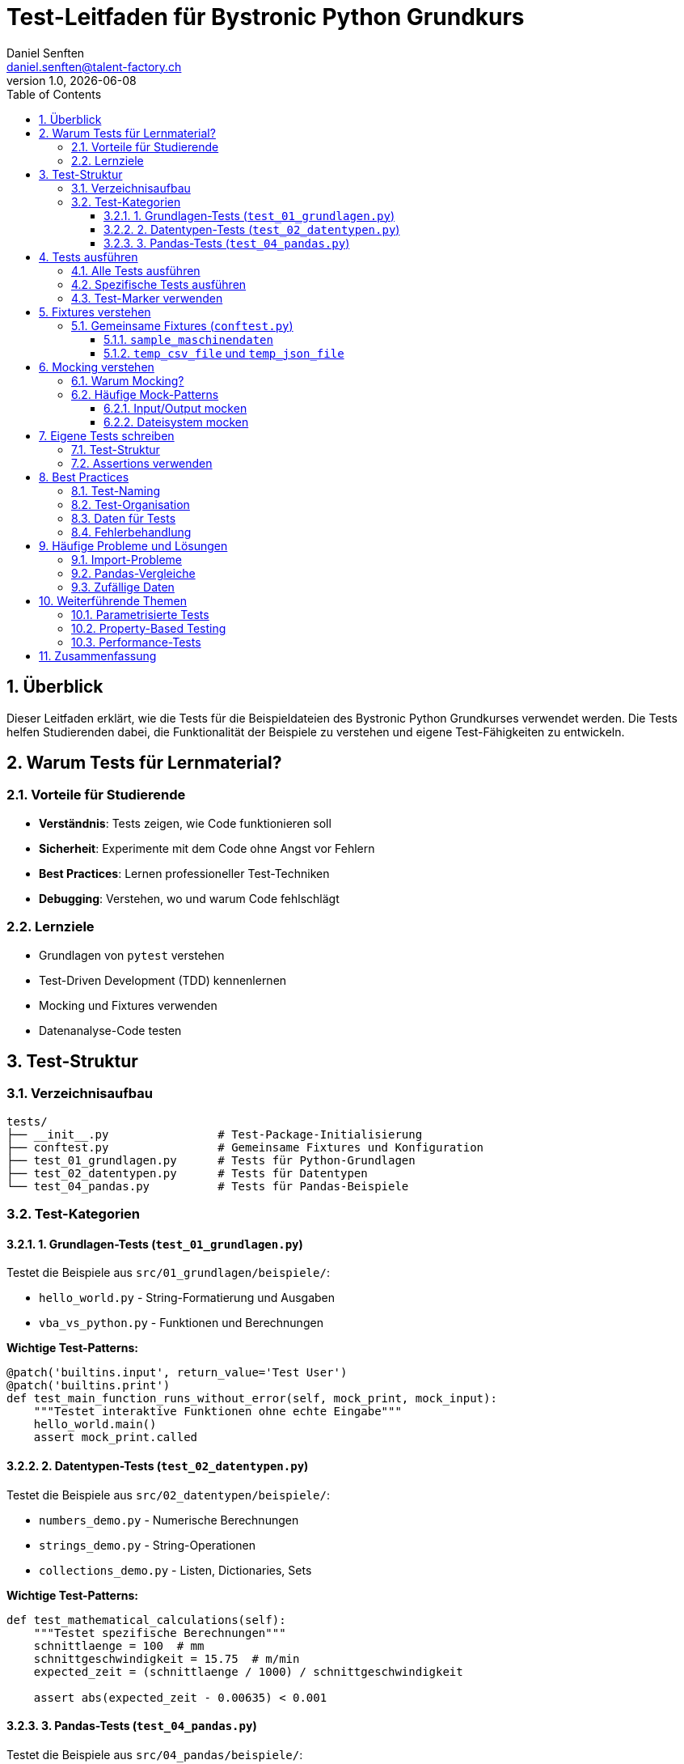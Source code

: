 = Test-Leitfaden für Bystronic Python Grundkurs
:author: Daniel Senften
:email: daniel.senften@talent-factory.ch
:revnumber: 1.0
:revdate: {docdate}
:toc: left
:toclevels: 3
:sectnums:
:source-highlighter: highlight.js
:icons: font
:experimental:

== Überblick

Dieser Leitfaden erklärt, wie die Tests für die Beispieldateien des Bystronic Python Grundkurses verwendet werden. Die Tests helfen Studierenden dabei, die Funktionalität der Beispiele zu verstehen und eigene Test-Fähigkeiten zu entwickeln.

== Warum Tests für Lernmaterial?

=== Vorteile für Studierende

* *Verständnis*: Tests zeigen, wie Code funktionieren soll
* *Sicherheit*: Experimente mit dem Code ohne Angst vor Fehlern
* *Best Practices*: Lernen professioneller Test-Techniken
* *Debugging*: Verstehen, wo und warum Code fehlschlägt

=== Lernziele

* Grundlagen von `pytest` verstehen
* Test-Driven Development (TDD) kennenlernen
* Mocking und Fixtures verwenden
* Datenanalyse-Code testen

== Test-Struktur

=== Verzeichnisaufbau

[source]
----
tests/
├── __init__.py                # Test-Package-Initialisierung
├── conftest.py                # Gemeinsame Fixtures und Konfiguration
├── test_01_grundlagen.py      # Tests für Python-Grundlagen
├── test_02_datentypen.py      # Tests für Datentypen
└── test_04_pandas.py          # Tests für Pandas-Beispiele
----

=== Test-Kategorien

==== 1. Grundlagen-Tests (`test_01_grundlagen.py`)

Testet die Beispiele aus `src/01_grundlagen/beispiele/`:

* `hello_world.py` - String-Formatierung und Ausgaben
* `vba_vs_python.py` - Funktionen und Berechnungen

*Wichtige Test-Patterns:*

[source,python]
----
@patch('builtins.input', return_value='Test User')
@patch('builtins.print')
def test_main_function_runs_without_error(self, mock_print, mock_input):
    """Testet interaktive Funktionen ohne echte Eingabe"""
    hello_world.main()
    assert mock_print.called
----

==== 2. Datentypen-Tests (`test_02_datentypen.py`)

Testet die Beispiele aus `src/02_datentypen/beispiele/`:

* `numbers_demo.py` - Numerische Berechnungen
* `strings_demo.py` - String-Operationen
* `collections_demo.py` - Listen, Dictionaries, Sets

*Wichtige Test-Patterns:*

[source,python]
----
def test_mathematical_calculations(self):
    """Testet spezifische Berechnungen"""
    schnittlaenge = 100  # mm
    schnittgeschwindigkeit = 15.75  # m/min
    expected_zeit = (schnittlaenge / 1000) / schnittgeschwindigkeit

    assert abs(expected_zeit - 0.00635) < 0.001
----

==== 3. Pandas-Tests (`test_04_pandas.py`)

Testet die Beispiele aus `src/04_pandas/beispiele/`:

* `dataframe_basics.py` - DataFrame-Grundlagen
* `data_import_export.py` - Datenimport/-export
* `data_cleaning.py` - Datenbereinigung
* `data_analysis.py` - Datenanalyse

*Wichtige Test-Patterns:*

[source,python]
----
def test_dataframe_operations(self):
    """Testet DataFrame-Operationen"""
    df = pd.DataFrame({
        "Maschine": ["Laser_01", "Laser_02"],
        "Produktionszeit_h": [2450.5, 1890.2]
    })

    filtered = df[df["Produktionszeit_h"] > 2000]
    assert len(filtered) == 1
----

== Tests ausführen

=== Alle Tests ausführen

[source,bash]
----
# Alle Tests
pytest

# Mit ausführlicher Ausgabe
pytest -v

# Mit Coverage-Report
pytest --cov=src --cov-report=html
----

=== Spezifische Tests ausführen

[source,bash]
----
# Nur Grundlagen-Tests
pytest tests/test_01_grundlagen.py

# Nur eine Test-Klasse
pytest tests/test_01_grundlagen.py::TestHelloWorld

# Nur eine Test-Methode
pytest tests/test_01_grundlagen.py::TestHelloWorld::test_main_function_exists
----

=== Test-Marker verwenden

[source,bash]
----
# Nur Pandas-Tests
pytest -m pandas

# Nur schnelle Tests (ohne langsame)
pytest -m "not slow"

# Integrationstests
pytest -m integration
----

== Fixtures verstehen

=== Gemeinsame Fixtures (`conftest.py`)

==== `sample_maschinendaten`

Stellt Beispiel-Maschinendaten zur Verfügung:

[source,python]
----
def test_with_sample_data(sample_maschinendaten):
    """Verwendet die Fixture für Testdaten"""
    df = pd.DataFrame(sample_maschinendaten)
    assert len(df) == 5
----

==== `temp_csv_file` und `temp_json_file`

Erstellen temporäre Dateien für Import/Export-Tests:

[source,python]
----
def test_csv_export(temp_csv_file, sample_dataframe):
    """Testet CSV-Export mit temporärer Datei"""
    sample_dataframe.to_csv(temp_csv_file, index=False)
    loaded = pd.read_csv(temp_csv_file)
    pd.testing.assert_frame_equal(sample_dataframe, loaded)
----

== Mocking verstehen

=== Warum Mocking?

* *Isolation*: Tests unabhängig von externen Faktoren
* *Kontrolle*: Vorhersagbare Eingaben und Ausgaben
* *Geschwindigkeit*: Keine echten Datei-/Netzwerk-Operationen

=== Häufige Mock-Patterns

==== Input/Output mocken

[source,python]
----
@patch('builtins.input', return_value='Testbenutzer')
@patch('builtins.print')
def test_interactive_function(mock_print, mock_input):
    my_function()
    assert mock_input.called
    assert mock_print.called
----

==== Dateisystem mocken

[source,python]
----
@patch('pandas.read_csv')
def test_data_loading(mock_read_csv):
    mock_read_csv.return_value = pd.DataFrame({'test': [1, 2, 3]})
    result = load_data('fake_file.csv')
    assert len(result) == 3
----

== Eigene Tests schreiben

=== Test-Struktur

[source,python]
----
class TestMeineKlasse:
    """Tests für MeineKlasse"""

    def test_funktion_existiert(self):
        """Testet, ob die Funktion existiert"""
        assert hasattr(mein_modul, 'meine_funktion')
        assert callable(mein_modul.meine_funktion)

    def test_funktion_logik(self):
        """Testet die Funktionslogik"""
        result = mein_modul.meine_funktion(input_wert)
        assert result == erwarteter_wert

    def test_edge_cases(self):
        """Testet Grenzfälle"""
        with pytest.raises(ValueError):
            mein_modul.meine_funktion(ungültiger_wert)
----

=== Assertions verwenden

[source,python]
----
# Grundlegende Assertions
assert wert == erwartet
assert wert is True
assert wert in liste
assert len(liste) == 3

# Numerische Vergleiche mit Toleranz
assert abs(result - expected) < 0.001

# Exception-Tests
with pytest.raises(ValueError):
    fehlerhafte_funktion()

# Pandas-spezifische Assertions
pd.testing.assert_frame_equal(df1, df2)
pd.testing.assert_series_equal(series1, series2)
----

== Best Practices

=== Test-Naming

* Beschreibende Namen: `test_berechnet_produktionszeit_korrekt`
* Konsistente Struktur: `test_<was_wird_getestet>`
* Klare Dokumentation in Docstrings

=== Test-Organisation

* Eine Test-Klasse pro zu testende Klasse/Modul
* Logische Gruppierung verwandter Tests
* Setup und Teardown in Fixtures

=== Daten für Tests

* Kleine, fokussierte Testdaten verwenden
* Fixtures für wiederverwendbare Daten
* Keine echten Produktionsdaten in Tests

=== Fehlerbehandlung

[source,python]
----
def test_error_handling():
    """Testet Fehlerbehandlung"""
    with pytest.raises(ValueError, match="Ungültiger Wert"):
        meine_funktion(-1)
----

== Häufige Probleme und Lösungen

=== Import-Probleme

*Problem:* Module können nicht importiert werden

*Lösung:*
[source,python]
----
import sys
from pathlib import Path

# Pfad zu den Beispielen hinzufügen
beispiele_path = Path(__file__).parent.parent / "src" / "beispiele"
sys.path.insert(0, str(beispiele_path))
----

=== Pandas-Vergleiche

*Problem:* DataFrame-Vergleiche schlagen fehl

*Lösung:*
[source,python]
----
# Statt ==
pd.testing.assert_frame_equal(df1, df2)

# Mit Toleranz für Fließkommazahlen
pd.testing.assert_frame_equal(df1, df2, check_exact=False, rtol=1e-3)
----

=== Zufällige Daten

*Problem:* Tests mit Zufallsdaten sind nicht reproduzierbar

*Lösung:*
[source,python]
----
import numpy as np

def test_with_random_data():
    np.random.seed(42)  # Fester Seed für Reproduzierbarkeit
    data = np.random.randn(100)
    # Test mit vorhersagbaren "zufälligen" Daten
----

== Weiterführende Themen

=== Parametrisierte Tests

[source,python]
----
@pytest.mark.parametrize("input,expected", [
    (100, 200),
    (50, 100),
    (0, 0)
])
def test_verdopplung(input, expected):
    assert verdoppeln(input) == expected
----

=== Property-Based Testing

[source,python]
----
from hypothesis import given, strategies as st

@given(st.floats(min_value=0, max_value=1000))
def test_produktionszeit_immer_positiv(stunden):
    result = berechne_produktionszeit(stunden)
    assert result >= 0
----

=== Performance-Tests

[source,python]
----
import time

def test_performance():
    start = time.time()
    grosse_berechnung()
    duration = time.time() - start
    assert duration < 1.0  # Sollte unter 1 Sekunde dauern
----

== Zusammenfassung

Die Tests in diesem Projekt dienen als:

1. *Lernwerkzeug* für Python-Testing
2. *Qualitätssicherung* für die Beispiele
3. *Dokumentation* der erwarteten Funktionalität
4. *Experimentierfeld* für Studierende

Nutzen Sie die Tests, um:

* Die Beispiele besser zu verstehen
* Eigene Test-Fähigkeiten zu entwickeln
* Sicher mit dem Code zu experimentieren
* Professionelle Entwicklungspraktiken zu lernen

*Nächste Schritte:*

1. Tests ausführen: `pytest -v`
2. Coverage-Report erstellen: `pytest --cov=src --cov-report=html`
3. Eigene Tests für Übungen schreiben
4. Mit verschiedenen Test-Patterns experimentieren
